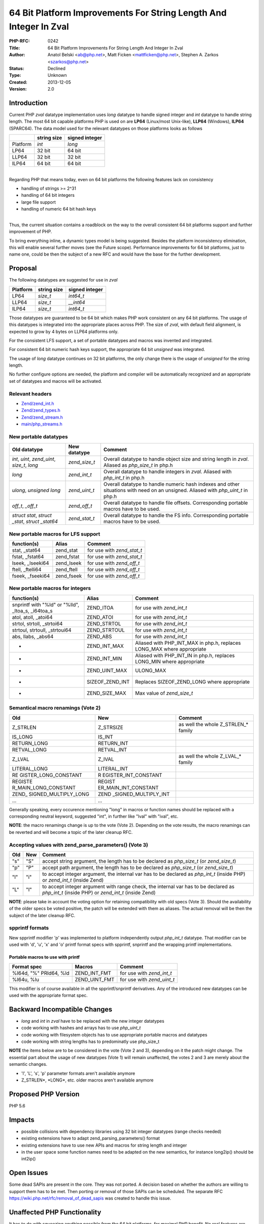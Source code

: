 64 Bit Platform Improvements For String Length And Integer In Zval
==================================================================

:PHP-RFC: 0242
:Title: 64 Bit Platform Improvements For String Length And Integer In Zval
:Author: Anatol Belski <ab@php.net>, Matt Ficken <mattficken@php.net>, Stephen A. Zarkos <szarkos@php.net>
:Status: Declined
:Type: Unknown
:Created: 2013-12-05
:Version: 2.0

Introduction
------------

Current PHP *zval* datatype implementation uses *long* datatype to
handle signed integer and *int* datatype to handle string length. The
most 64 bit capable platforms PHP is used on are **LP64** (Linux/most
Unix-like), **LLP64** (Windows), **ILP64** (SPARC64). The data model
used for the relevant datatypes on those platforms looks as follows

======== =========== ==============
\        string size signed integer
======== =========== ==============
Platform *int*       *long*
LP64     32 bit      64 bit
LLP64    32 bit      32 bit
ILP64    64 bit      64 bit
======== =========== ==============

| 
| Regarding PHP that means today, even on 64 bit platforms the following
  features lack on consistency

-  handling of strings >= 2^31
-  handling of 64 bit integers
-  large file support
-  handling of numeric 64 bit hash keys

| 
| Thus, the current situation contains a roadblock on the way to the
  overall consistent 64 bit platforms support and further improvement of
  PHP.

To bring everything inline, a dynamic types model is being suggested.
Besides the platform inconsistency elimination, this will enable several
further moves (see the Future scope). Performance improvements for 64
bit platforms, just to name one, could be then the subject of a new RFC
and would have the base for the further development.

Proposal
--------

The following datatypes are suggested for use in *zval*

======== =========== ==============
Platform string size signed integer
======== =========== ==============
LP64     *size_t*    *int64_t*
LLP64    *size_t*    *\__int64*
ILP64    *size_t*    *int64_t*
======== =========== ==============

Those datatypes are guaranteed to be 64 bit which makes PHP work
consistent on any 64 bit platforms. The usage of this datatypes is
integrated into the appropriate places across PHP. The size of *zval*,
with default field alignment, is expected to grow by 4 bytes on LLP64
platforms only.

For the consistent LFS support, a set of portable datatypes and macros
was invented and integrated.

For consistent 64 bit numeric hash keys support, the appropriate 64 bit
*unsigned* was integrated.

The usage of *long* datatype continues on 32 bit platforms, the only
change there is the usage of *unsigned* for the string length.

No further configure options are needed, the platform and compiler will
be automatically recognized and an appropriate set of datatypes and
macros will be activated.

Relevant headers
~~~~~~~~~~~~~~~~

-  `Zend/zend_int.h <http://git.php.net/?p=php-src.git;a=blob;f=Zend/zend_int.h;hb=refs/heads/str_size_and_int64>`__
-  `Zend/zend_types.h <http://git.php.net/?p=php-src.git;a=blob;f=Zend/zend_types.h;hb=refs/heads/str_size_and_int64>`__
-  `Zend/zend_stream.h <http://git.php.net/?p=php-src.git;a=blob;f=Zend/zend_stream.h;hb=refs/heads/str_size_and_int64>`__
-  `main/php_streams.h <http://git.php.net/?p=php-src.git;a=blob;f=main/php_streams.h;hb=refs/heads/str_size_and_int64>`__

New portable datatypes
~~~~~~~~~~~~~~~~~~~~~~

+-------------------------+---------------+-------------------------+
| Old datatype            | New datatype  | Comment                 |
+=========================+===============+=========================+
| *int*, *uint*,          | *zend_size_t* | Overall datatype to     |
| *zend_uint*, *size_t*,  |               | handle object size and  |
| *long*                  |               | string length in        |
|                         |               | *zval*. Aliased as      |
|                         |               | *php_size_t* in php.h   |
+-------------------------+---------------+-------------------------+
| *long*                  | *zend_int_t*  | Overall datatype to     |
|                         |               | handle integers in      |
|                         |               | *zval*. Aliased with    |
|                         |               | *php_int_t* in php.h    |
+-------------------------+---------------+-------------------------+
| *ulong*, *unsigned      | *zend_uint_t* | Overall datatype to     |
| long*                   |               | handle numeric hash     |
|                         |               | indexes and other       |
|                         |               | situations with need on |
|                         |               | an unsigned. Aliased    |
|                         |               | with *php_uint_t* in    |
|                         |               | php.h                   |
+-------------------------+---------------+-------------------------+
| *off_t*, *\_off_t*      | *zend_off_t*  | Overall datatype to     |
|                         |               | handle file offsets.    |
|                         |               | Corresponding portable  |
|                         |               | macros have to be used. |
+-------------------------+---------------+-------------------------+
| *struct stat*, *struct  | *zend_stat_t* | Overall datatype to     |
| \_stat*, *struct        |               | handle the FS info.     |
| \_stat64*               |               | Corresponding portable  |
|                         |               | macros have to be used. |
+-------------------------+---------------+-------------------------+

New portable macros for LFS support
~~~~~~~~~~~~~~~~~~~~~~~~~~~~~~~~~~~

================= ========== ==========================
function(s)       Alias      Comment
================= ========== ==========================
stat, \_stat64    zend_stat  for use with *zend_stat_t*
fstat, \_fstat64  zend_fstat for use with *zend_stat_t*
lseek, \_lseeki64 zend_lseek for use with *zend_off_t*
ftell, \_ftelli64 zend_ftell for use with *zend_off_t*
fseek, \_fseeki64 zend_fseek for use with *zend_off_t*
================= ========== ==========================

New portable macros for integers
~~~~~~~~~~~~~~~~~~~~~~~~~~~~~~~~

+------------------------+-----------------+------------------------+
| function(s)            | Alias           | Comment                |
+========================+=================+========================+
| snprintf with "%ld" or | ZEND_ITOA       | for use with           |
| "%lld", \_ltoa_s,      |                 | *zend_int_t*           |
| \_i64toa_s             |                 |                        |
+------------------------+-----------------+------------------------+
| atol, atoll, \_atoi64  | ZEND_ATOI       | for use with           |
|                        |                 | *zend_int_t*           |
+------------------------+-----------------+------------------------+
| strtol, strtoll,       | ZEND_STRTOL     | for use with           |
| \_strtoi64             |                 | *zend_int_t*           |
+------------------------+-----------------+------------------------+
| strtoul, strtoull,     | ZEND_STRTOUL    | for use with           |
| \_strtoui64            |                 | *zend_int_t*           |
+------------------------+-----------------+------------------------+
| abs, llabs, \_abs64    | ZEND_ABS        | for use with           |
|                        |                 | *zend_int_t*           |
+------------------------+-----------------+------------------------+
| -                      | ZEND_INT_MAX    | Aliased with           |
|                        |                 | PHP_INT_MAX in php.h,  |
|                        |                 | replaces LONG_MAX      |
|                        |                 | where appropriate      |
+------------------------+-----------------+------------------------+
| -                      | ZEND_INT_MIN    | Aliased with           |
|                        |                 | PHP_INT_IN in php.h,   |
|                        |                 | replaces LONG_MIN      |
|                        |                 | where appropriate      |
+------------------------+-----------------+------------------------+
| -                      | ZEND_UINT_MAX   | ULONG_MAX              |
+------------------------+-----------------+------------------------+
| -                      | SIZEOF_ZEND_INT | Replaces               |
|                        |                 | SIZEOF_ZEND_LONG where |
|                        |                 | appropriate            |
+------------------------+-----------------+------------------------+
| -                      | ZEND_SIZE_MAX   | Max value of           |
|                        |                 | *zend_size_t*          |
+------------------------+-----------------+------------------------+

Semantical macro renamings (Vote 2)
~~~~~~~~~~~~~~~~~~~~~~~~~~~~~~~~~~~

+----------------------+----------------------+----------------------+
| Old                  | New                  | Comment              |
+======================+======================+======================+
| Z_STRLEN             | Z_STRSIZE            | as well the whole    |
|                      |                      | Z_STRLEN_\* family   |
+----------------------+----------------------+----------------------+
| IS_LONG              | IS_INT               |                      |
+----------------------+----------------------+----------------------+
| RETURN_LONG          | RETURN_INT           |                      |
+----------------------+----------------------+----------------------+
| RETVAL_LONG          | RETVAL_INT           |                      |
+----------------------+----------------------+----------------------+
| Z_LVAL               | Z_IVAL               | as well the whole    |
|                      |                      | Z_LVAL_\* family     |
+----------------------+----------------------+----------------------+
| LITERAL_LONG         | LITERAL_INT          |                      |
+----------------------+----------------------+----------------------+
| RE                   | R                    |                      |
| GISTER_LONG_CONSTANT | EGISTER_INT_CONSTANT |                      |
+----------------------+----------------------+----------------------+
| REGISTE              | REGIST               |                      |
| R_MAIN_LONG_CONSTANT | ER_MAIN_INT_CONSTANT |                      |
+----------------------+----------------------+----------------------+
| ZEND_                | ZEND                 |                      |
| SIGNED_MULTIPLY_LONG | _SIGNED_MULTIPLY_INT |                      |
+----------------------+----------------------+----------------------+
| ...                  | ...                  |                      |
+----------------------+----------------------+----------------------+

Generally speaking, every occurence mentioning "long" in macros or
function names should be replaced with a corresponding neutral keyword,
suggested "int", in further like "lval" with "ival", etc.

**NOTE**: the macro renamings change is up to the vote (Vote 2).
Depending on the vote results, the macro renamings can be reverted and
will become a topic of the later cleanup RFC.

Accepting values with zend_parse_parameters() (Vote 3)
~~~~~~~~~~~~~~~~~~~~~~~~~~~~~~~~~~~~~~~~~~~~~~~~~~~~~~

+-----+-----+--------------------------------------------------------+
| Old | New | Comment                                                |
+=====+=====+========================================================+
| "s" | "S" | accept string argument, the length has to be declared  |
|     |     | as *php_size_t* (or *zend_size_t*)                     |
+-----+-----+--------------------------------------------------------+
| "p" | "P" | accept path argument, the length has to be declared as |
|     |     | *php_size_t* (or *zend_size_t*)                        |
+-----+-----+--------------------------------------------------------+
| "l" | "i" | to accept integer argument, the internal var has to be |
|     |     | declared as *php_int_t* (inside PHP) or *zend_int_t*   |
|     |     | (inside Zend)                                          |
+-----+-----+--------------------------------------------------------+
| "L" | "I" | to accept integer argument with range check, the       |
|     |     | internal var has to be declared as *php_int_t* (inside |
|     |     | PHP) or *zend_int_t* (inside Zend)                     |
+-----+-----+--------------------------------------------------------+

**NOTE**: please take in account the voting option for retaining
compatibility with old specs (Vote 3). Should the availability of the
older specs be voted positive, the patch will be extended with them as
aliases. The actual removal will be then the subject of the later
cleanup RFC.

spprintf formats
~~~~~~~~~~~~~~~~

New spprintf modifier 'p' was implemented to platform independently
output *php_int_t* datatype. That modifier can be used with 'd', 'u',
'x' and 'o' printf format specs with spprintf, snprintf and the wrapping
printf implementations.

Portable macros to use with printf
^^^^^^^^^^^^^^^^^^^^^^^^^^^^^^^^^^

====================== ============= ==========================
Format spec            Macros        Comment
====================== ============= ==========================
%I64d, "%" PRId64, %ld ZEND_INT_FMT  for use with *zend_int_t*
%I64u, %lu             ZEND_UINT_FMT for use with *zend_uint_t*
====================== ============= ==========================

This modifier is of course available in all the spprintf/snprintf
derivatives. Any of the introduced new datatypes can be used with the
appropriate format spec.

Backward Incompatible Changes
-----------------------------

-  *long* and *int* in *zval* have to be replaced with the new integer
   datatypes
-  code working with hashes and arrays has to use *php_uint_t*
-  code working with filesystem objects has to use appropriate portable
   macros and datatypes
-  code working with string lengths has to predominatly use php_size_t

**NOTE** the items below are to be considered in the vote (Vote 2 and
3), depending on it the patch might change. The essential part about the
usage of new datatypes (Vote 1) will remain unaffected, the votes 2 and
3 are merely about the semantic changes.

-  'l', 'L', 's', 'p' parameter formats aren't available anymore
-  Z_STRLEN*, \*LONG*, etc. older macros aren't available anymore

Proposed PHP Version
--------------------

PHP 5.6

Impacts
-------

-  possible collisions with dependency libraries using 32 bit integer
   datatypes (range checks needed)
-  existing extensions have to adapt zend_parsing_parameters() format
-  existing extensions have to use new APIs and macros for string length
   and integer
-  in the user space some function names need to be adapted on the new
   semantics, for instance long2ip() should be int2ip()

Open Issues
-----------

Some dead SAPIs are present in the core. They was not ported. A decision
based on whether the authors are willing to support them has to be met.
Then porting or removal of those SAPIs can be scheduled. The separate
RFC https://wiki.php.net/rfc/removal_of_dead_sapis was created to handle
this issue.

Unaffected PHP Functionality
----------------------------

It has to do with squeezing anything possible from the 64 bit platforms,
for maximal PHP benefit. No real features are going to be changed,
removed or added to the PHP language.

Some performance comparsion
---------------------------

=========== ========= ====== ======
PHP Version Wordpress Drupal Joomla
=========== ========= ====== ======
=========== ========= ====== ======

============================ ============ ============ ============
str_size_and_int64-x86       NoCache: 68  NoCache: 70  NoCache: 53
-                            Cache: 284   Cache: 393   Cache: 127
php-5.5.8-nts-Win32-VC11-x86 NoCache: 67  NoCache: 69  NoCache: 53
-                            Cache: 280   Cache: 390   Cache: 125
str_size_and_int64-x64       NoCache: 58  NoCache: 64  NoCache: 50
-                            Cache: 313\* Cache: 348\* Cache: 100\*
php-5.5.8-nts-Win32-VC11-x64 NoCache: 59  NoCache: 65  NoCache: 51
-                            Cache: 270\* Cache: \*\*  Cache: \*\*
============================ ============ ============ ============

| The numbers here are the test scores one already might have seen in
  the other `performance
  tests <http://windows.php.net/downloads/snaps/ostc/pftt/perf/>`__.
| \*, \*\* Some issues with the x64 versions of 5.5.8 and
  str_size_and_int64 when testing with opcache enabled. However issues
  of this kind are well known on windows (for instance
  `#64926 <https://bugs.php.net/bug.php?id=64926>`__) and are due to
  some unluckily choosen memory address. So the cause persists in the
  mainstream and is not because of this patch.

Migration path for PECL extensions
----------------------------------

`Tutorial, tools and compatibility
header <http://git.php.net/?p=php-src.git;a=tree;f=compat;hb=refs/heads/str_size_and_int64>`__
to ease the migration of the PECL extensions are available. The goal is
to make the same source in the new semantic compatible with older PHP
versions.

Example on accepting parameters with zpp
~~~~~~~~~~~~~~~~~~~~~~~~~~~~~~~~~~~~~~~~

.. code:: c

       php_int_t i0, i1;
       char *s0, p0;
       php_size_t s0_len, p0_len;

       if(zend_parse_parameters(ZEND_NUM_ARGS() TSRMLS_CC, "iISP", &i0, &i1, &s0, &s0_len, &p0, &p0_len) == FAILURE) {
           return;
       }

Example on printf specs usage
~~~~~~~~~~~~~~~~~~~~~~~~~~~~~

.. code:: c

       php_int_t i0;

       if(zend_parse_parameters(ZEND_NUM_ARGS() TSRMLS_CC, "i"), &i0) == FAILURE) {
           return;
       }

       if (INT_MAX < i0 || INT_MIN > i0) {
           php_error_docref(NULL TSRMLS_CC, E_WARNING, "Value '" ZEND_INT_FMT "' is out of range", i0);
           return;
       }

Example on printf specs usage (no BC)
~~~~~~~~~~~~~~~~~~~~~~~~~~~~~~~~~~~~~

.. code:: c

       php_error_docref(NULL TSRMLS_CC, E_WARNING, "Value '%pd' is out of range", i0);

Example proper check of string size
~~~~~~~~~~~~~~~~~~~~~~~~~~~~~~~~~~~

.. code:: c

       char *s0;
       php_size_t s0_len;
       php_int_t max_len;

       if(zend_parse_parameters(ZEND_NUM_ARGS() TSRMLS_CC, "Si", &s0, &s0_len, &max_len) == FAILURE) {
           return;
       }

       if (max_len >= 0 && s0_len > max_len) {
           return;
       }

Example with some renamed macros
~~~~~~~~~~~~~~~~~~~~~~~~~~~~~~~~

.. code:: c

   char *dup_substr(zval *s, zval *i)
   {
       php_size_t len;
       php_int_t max;
       char ret;

       convert_to_string(s);
       convert_to_int(i);

       len = Z_STRSIZE_P(s);
       max = Z_IVAL(i);

       if (max < 0 || max >= 0 && max > len)
       {
       return NULL;
       }

       ret = emalloc((max + 1) * sizeof(char));

       if (!ret) {
           return NULL;
       }

       memmove(ret, Z_STRVAL_P(s), max);
       ret[max] = '\0';

       return ret;
   }

Future Scope
------------

-  in far perspective - easier to implement 128 bit support
-  in near perspective - excellent base for 64 bit performance
   optimization
-  easier integration on rarely used platforms
-  easier integration on new platforms

Vote
----

The Vote 1 is the main vote for this patch. The both Votes 2 and 3 are
merely to decide about the semantical replacements choosen for the
patch. Should the Votes 2 and 3 result in reverting of that semantical
changes, the essential patch part about the 64 bit support will not be
hurt. Fixing the macro names or zpp specs is only the naming issue.

The vote begins Monday, 27 January 2014, 21:30 CET and ends Monday, 03
February 2014, 21:30 CET.

Vote 1
~~~~~~

Question: Merge this RFC into PHP-5.6 having regard to Vote 2 and 3
~~~~~~~~~~~~~~~~~~~~~~~~~~~~~~~~~~~~~~~~~~~~~~~~~~~~~~~~~~~~~~~~~~~

Voting Choices
^^^^^^^^^^^^^^

-  Yes
-  No

| 

Vote 2
~~~~~~

Question: Keep the old macro names for LONG vs. INT, STRLEN vs. STRSIZE, etc.
~~~~~~~~~~~~~~~~~~~~~~~~~~~~~~~~~~~~~~~~~~~~~~~~~~~~~~~~~~~~~~~~~~~~~~~~~~~~~

.. _voting-choices-1:

Voting Choices
^^^^^^^^^^^^^^

-  Yes
-  No

| 

Vote 3
~~~~~~

Question: Keep zpp specs l, L, s, p as aliases to i, I, S, P
~~~~~~~~~~~~~~~~~~~~~~~~~~~~~~~~~~~~~~~~~~~~~~~~~~~~~~~~~~~~

.. _voting-choices-2:

Voting Choices
^^^^^^^^^^^^^^

-  Yes
-  No

| 

Patches and Tests
-----------------

| `Feature
  branch <http://git.php.net/?p=php-src.git;a=shortlog;h=refs/heads/str_size_and_int64>`__
| `Windows
  builds <http://windows.php.net/downloads/snaps/str_size_and_int64/>`__
| `Test
  reports <http://131.107.220.66/PFTT-Results/STR_SIZE_AND_INT64/>`__

References
----------

| `Patch progress page <rfc/string-size_t/progress>`__
| `PECL porting
  docs'n'tools <http://git.php.net/?p=php-src.git;a=tree;f=compat;hb=refs/heads/str_size_and_int64>`__
| `Initial discussion brought up by Anthony
  Ferrara <http://grokbase.com/t/php/php-internals/135z59f0kz/5-next-integer-and-string-type-modifications>`__
| `Discussion after implementation
  start <http://grokbase.com/p/php/php-internals/137354x7hf/string-size-refactor-progress>`__

Implementation
--------------

After the project is implemented, this section should contain

#. the version(s) it was merged to
#. a link to the git commit(s)
#. a link to the PHP manual entry for the feature

Rejected Features
-----------------

-

Additional Metadata
-------------------

:Original Authors: Anatol Belski ab@php.net, Matt Ficken mattficken@php.net, Stephen A. Zarkos szarkos@php.net
:Original Status: Rejected
:Slug: size_t_and_int64
:Wiki URL: https://wiki.php.net/rfc/size_t_and_int64
